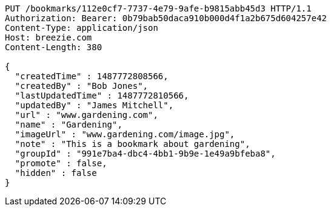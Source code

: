 [source,http,options="nowrap"]
----
PUT /bookmarks/112e0cf7-7737-4e79-9afe-b9815abb45d3 HTTP/1.1
Authorization: Bearer: 0b79bab50daca910b000d4f1a2b675d604257e42
Content-Type: application/json
Host: breezie.com
Content-Length: 380

{
  "createdTime" : 1487772808566,
  "createdBy" : "Bob Jones",
  "lastUpdatedTime" : 1487772810566,
  "updatedBy" : "James Mitchell",
  "url" : "www.gardening.com",
  "name" : "Gardening",
  "imageUrl" : "www.gardening.com/image.jpg",
  "note" : "This is a bookmark about gardening",
  "groupId" : "991e7ba4-dbc4-4bb1-9b9e-1e49a9bfeba8",
  "promote" : false,
  "hidden" : false
}
----